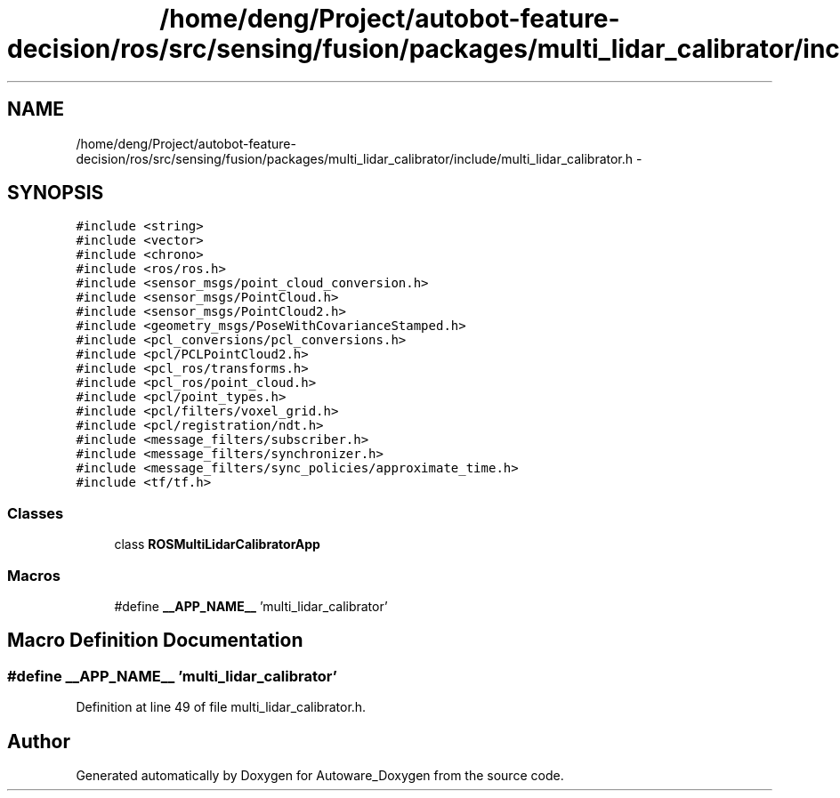.TH "/home/deng/Project/autobot-feature-decision/ros/src/sensing/fusion/packages/multi_lidar_calibrator/include/multi_lidar_calibrator.h" 3 "Fri May 22 2020" "Autoware_Doxygen" \" -*- nroff -*-
.ad l
.nh
.SH NAME
/home/deng/Project/autobot-feature-decision/ros/src/sensing/fusion/packages/multi_lidar_calibrator/include/multi_lidar_calibrator.h \- 
.SH SYNOPSIS
.br
.PP
\fC#include <string>\fP
.br
\fC#include <vector>\fP
.br
\fC#include <chrono>\fP
.br
\fC#include <ros/ros\&.h>\fP
.br
\fC#include <sensor_msgs/point_cloud_conversion\&.h>\fP
.br
\fC#include <sensor_msgs/PointCloud\&.h>\fP
.br
\fC#include <sensor_msgs/PointCloud2\&.h>\fP
.br
\fC#include <geometry_msgs/PoseWithCovarianceStamped\&.h>\fP
.br
\fC#include <pcl_conversions/pcl_conversions\&.h>\fP
.br
\fC#include <pcl/PCLPointCloud2\&.h>\fP
.br
\fC#include <pcl_ros/transforms\&.h>\fP
.br
\fC#include <pcl_ros/point_cloud\&.h>\fP
.br
\fC#include <pcl/point_types\&.h>\fP
.br
\fC#include <pcl/filters/voxel_grid\&.h>\fP
.br
\fC#include <pcl/registration/ndt\&.h>\fP
.br
\fC#include <message_filters/subscriber\&.h>\fP
.br
\fC#include <message_filters/synchronizer\&.h>\fP
.br
\fC#include <message_filters/sync_policies/approximate_time\&.h>\fP
.br
\fC#include <tf/tf\&.h>\fP
.br

.SS "Classes"

.in +1c
.ti -1c
.RI "class \fBROSMultiLidarCalibratorApp\fP"
.br
.in -1c
.SS "Macros"

.in +1c
.ti -1c
.RI "#define \fB__APP_NAME__\fP   'multi_lidar_calibrator'"
.br
.in -1c
.SH "Macro Definition Documentation"
.PP 
.SS "#define __APP_NAME__   'multi_lidar_calibrator'"

.PP
Definition at line 49 of file multi_lidar_calibrator\&.h\&.
.SH "Author"
.PP 
Generated automatically by Doxygen for Autoware_Doxygen from the source code\&.
